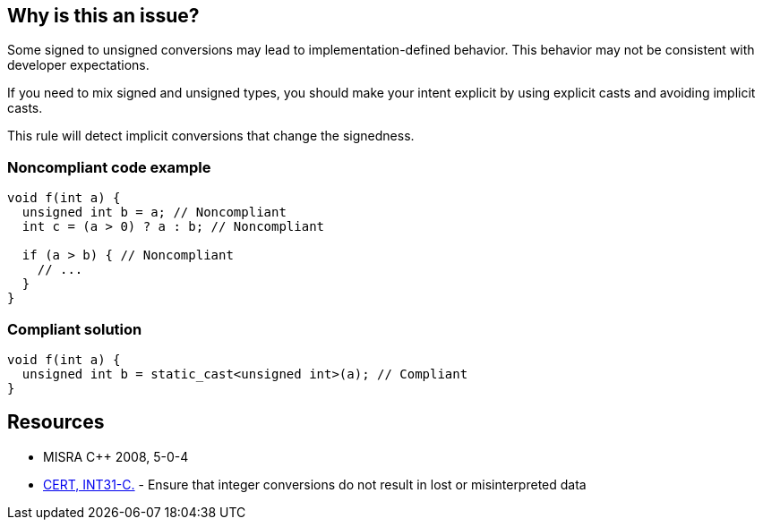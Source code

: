 == Why is this an issue?

Some signed to unsigned conversions may lead to implementation-defined behavior. This behavior may not be consistent with developer expectations.


If you need to mix signed and unsigned types, you should make your intent explicit by using explicit casts and avoiding implicit casts.


This rule will detect implicit conversions that change the signedness.


=== Noncompliant code example

[source,cpp]
----
void f(int a) {
  unsigned int b = a; // Noncompliant
  int c = (a > 0) ? a : b; // Noncompliant  

  if (a > b) { // Noncompliant
    // ...
  }
}
----


=== Compliant solution

[source,cpp]
----
void f(int a) {
  unsigned int b = static_cast<unsigned int>(a); // Compliant
}
----


== Resources

* MISRA {cpp} 2008, 5-0-4
* https://wiki.sei.cmu.edu/confluence/x/U9YxBQ[CERT, INT31-C.] - Ensure that integer conversions do not result in lost or misinterpreted data


ifdef::env-github,rspecator-view[]

'''
== Implementation Specification
(visible only on this page)

=== Message

This implicit type conversion changes the signedness of "xxx".


'''
== Comments And Links
(visible only on this page)

=== is related to: S6183

=== is related to: S6214

=== relates to: S849

=== is related to: S842

=== is related to: S850

=== on 20 Oct 2014, 14:14:09 Ann Campbell wrote:
cc [~freddy.mallet]

=== on 20 Oct 2014, 14:16:45 Ann Campbell wrote:
\[~samuel.mercier] this message is too general. It needs to speak to the line of code being marked.


E.G. This (implicit|explicit) type conversion changes the signedness of "xxx".


They can read about the undefined behavior in the description. :-)

=== on 21 Oct 2014, 15:50:09 Samuel Mercier wrote:
Updated, though it might be hard to track the original name "xxx".

=== on 21 Oct 2014, 20:25:03 Ann Campbell wrote:
FYI [~samuel.mercier] I've stripped this out of the message:  "and may lead to implementation-defined behaviour". Because we need to watch width, I try to keep all the "why" text out of the message and pare it down to just what's wrong or what the remediation is.

endif::env-github,rspecator-view[]
